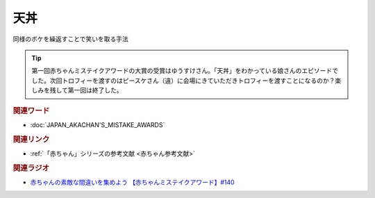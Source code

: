 天丼
==========================================
.. glossary::
    天丼 : て

同様のボケを繰返すことで笑いを取る手法

.. tip:: 
  第一回赤ちゃんミステイクアワードの大賞の受賞はゆうすけさん。「天丼」をわかっている娘さんのエピソードでした。次回トロフィーを渡すのはピースケさん（違）に会場にきていただきトロフィーを渡すことになるのか？楽しみを残して第一回は終了した。

.. rubric:: 関連ワード
* :doc:`JAPAN_AKACHAN'S_MISTAKE_AWARDS` 

.. rubric:: 関連リンク
* :ref:`「赤ちゃん」シリーズの参考文献 <赤ちゃん参考文献>`

.. rubric:: 関連ラジオ
* `赤ちゃんの素敵な間違いを集めよう 【赤ちゃんミステイクアワード】#140`_

.. _赤ちゃんの素敵な間違いを集めよう 【赤ちゃんミステイクアワード】#140: https://www.youtube.com/watch?v=PGHCk87Zh54

